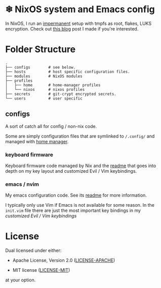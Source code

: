 * ❄ NixOS system and Emacs config

In NixOS, I run an [[https://github.com/nix-community/impermanence][impermanent]] setup with tmpfs as root, flakes, LUKS
encryption. Check out [[https://willbush.dev/blog/impermanent-nixos/][this blog]] post I made if you're interested.


* Folder Structure

#+begin_src
.
├── configs        # see below.
├── hosts          # host specific configuration files.
├── modules        # NixOS modules
├── profiles
│   ├── home       # home-manager profiles
│   └── nixos      # nixos profiles
├── secrets        # git-crypt encrypted secrets.
└── users          # user specific
#+end_src

** configs

A sort of catch all for config / non-nix code.

Some are simply configuration files that are symlinked to ~/.config/~ and managed
with [[https://github.com/rycee/home-manager][home manager]].

*** keyboard firmware

Keyboard firmware code managed by Nix and the [[file:configs/keyboard-firmware/readme.org][readme]] that goes into depth on my
key layout and customized Evil / Vim keybindings.

*** emacs / nvim

My emacs configuration code. See its [[file:configs/emacs/readme.org][readme]] for more information.

I typically only use Vim if Emacs is not available for some reason. In the
~init.vim~ file there are just the most important key bindings in my [[configs/keyboard-firmware/readme.org][customized
Evil / Vim keybindings]]


* License

Dual licensed under either:

- Apache License, Version 2.0 ([[http://www.apache.org/licenses/LICENSE-2.0][LICENSE-APACHE]])

- MIT license ([[http://opensource.org/licenses/MIT][LICENSE-MIT]])

at your option.
